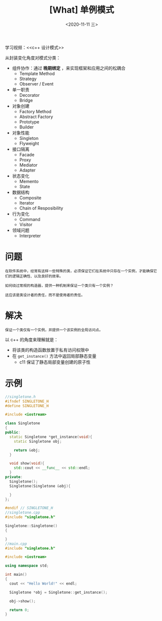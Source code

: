 #+TITLE: [What] 单例模式
#+DATE:<2020-11-11 三> 
#+TAGS: c++
#+LAYOUT: post 
#+CATEGORIES: language, c/c++, GoF
#+NAME: <singleton.org>
#+OPTIONS: ^:nil
#+OPTIONS: ^:{}

学习视频：<<c++ 设计模式>>

从封装变化角度对模式分类：
- 组件协作：通过 *晚期绑定* ，来实现框架和应用之间的松耦合
  + Template Method
  + Strategy
  + Observer / Event
- 单一职责
  + Decorator
  + Bridge
- 对象创建
  + Factory Method
  + Abstract Factory
  + Prototype
  + Builder
- 对象性能
  + Singleton
  + Flyweight
- 接口隔离
  + Facade
  + Proxy
  + Mediator
  + Adapter
- 状态变化
  + Memento
  + State
- 数据结构
  + Composite
  + Iterator
  + Chain of Resposibility
- 行为变化
  + Command
  + Visitor
- 领域问题
  + Interpreter

#+BEGIN_HTML
<!--more-->
#+END_HTML
* 问题
#+BEGIN_EXAMPLE
  在软件系统中，经常有这样一些特殊的类，必须保证它们在系统中只存在一个实例，才能确保它们的逻辑正确性、以及良好的效率。

  如何绕过常规的构造器，提供一种机制来保证一个类只有一个实例？

  这应该是类设计者的责任，而不是使用者的责任。
#+END_EXAMPLE
* 解决
#+BEGIN_EXAMPLE
  保证一个类仅有一个实例，并提供一个该实例的全局访问点。
#+END_EXAMPLE

以 c++ 的角度来理解就是：
- 将该类的构造函数放置于私有访问权限中
- 在 =get_instance()= 方法中返回局部静态变量
  + c11 保证了静态局部变量创建的原子性
* 示例
#+BEGIN_SRC cpp
  //singletone.h
  #ifndef SINGLETONE_H
  #define SINGLETONE_H

  #include <iostream>

  class Singletone
  {
  public:
    static Singletone *get_instance(void){
      static Singletone obj;

      return &obj;
    }

    void show(void){
      std::cout << __func__ << std::endl;
    }
  private:
    Singletone();
    Singletone(Singletone &obj){

    }
  };

  #endif // SINGLETONE_H
  //singletone.cpp
  #include "singletone.h"

  Singletone::Singletone()
  {

  }
  //main.cpp
  #include "singletone.h"

  #include <iostream>

  using namespace std;

  int main()
  {
    cout << "Hello World!" << endl;

    Singletone *obj = Singletone::get_instance();

    obj->show();

    return 0;
  }
#+END_SRC

